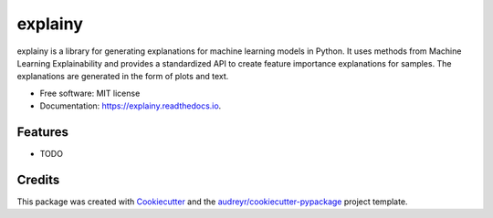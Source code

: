 ========
explainy
========


.. image:: https://img.shields.io/pypi/v/explainy.svg
        :target: https://pypi.python.org/pypi/explainy

.. image:: https://img.shields.io/travis/MauroLuzzatto/explainy.svg
        :target: https://travis-ci.com/MauroLuzzatto/explainy

.. image:: https://readthedocs.org/projects/explainy/badge/?version=latest
        :target: https://explainy.readthedocs.io/en/latest/?version=latest
        :alt: Documentation Status


.. image:: https://pyup.io/repos/github/MauroLuzzatto/explainy/shield.svg
     :target: https://pyup.io/repos/github/MauroLuzzatto/explainy/
     :alt: Updates



explainy is a library for generating explanations for machine learning models in Python. It uses methods from Machine Learning Explainability and provides a standardized API to create feature importance explanations for samples. The explanations are generated in the form of plots and text.


* Free software: MIT license
* Documentation: https://explainy.readthedocs.io.


Features
--------

* TODO

Credits
-------

This package was created with Cookiecutter_ and the `audreyr/cookiecutter-pypackage`_ project template.

.. _Cookiecutter: https://github.com/audreyr/cookiecutter
.. _`audreyr/cookiecutter-pypackage`: https://github.com/audreyr/cookiecutter-pypackage
